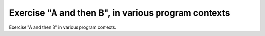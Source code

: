 Exercise "A and then B", in various program contexts
====================================================

Exercise "A and then B" in various program contexts.

.. qmlink:: TCIndexImporter

   *

